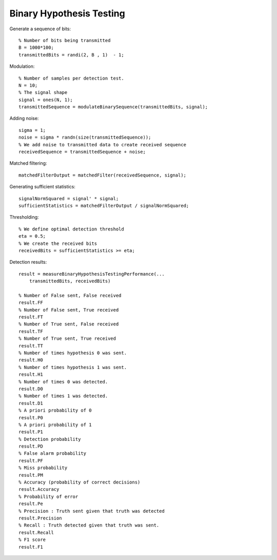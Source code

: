 Binary Hypothesis Testing
=============================================

.. highlight:: matlab

Generate a sequence of bits::

    % Number of bits being transmitted
    B = 1000*100;
    transmittedBits = randi(2, B , 1)  - 1;

Modulation::

    % Number of samples per detection test.
    N = 10;
    % The signal shape
    signal = ones(N, 1);
    transmittedSequence = modulateBinarySequence(transmittedBits, signal);

Adding noise::

    sigma = 1;
    noise = sigma * randn(size(transmittedSequence));
    % We add noise to transmitted data to create received sequence
    receivedSequence = transmittedSequence + noise;

Matched filtering::

    matchedFilterOutput = matchedFilter(receivedSequence, signal);


Generating sufficient statistics::

    signalNormSquared = signal' * signal;
    sufficientStatistics = matchedFilterOutput / signalNormSquared;

Thresholding::

    % We define optimal detection threshold
    eta = 0.5;
    % We create the received bits 
    receivedBits = sufficientStatistics >= eta;

Detection results::

    result = measureBinaryHypothesisTestingPerformance(...
        transmittedBits, receivedBits)

    % Number of False sent, False received
    result.FF
    % Number of False sent, True received
    result.FT
    % Number of True sent, False received
    result.TF
    % Number of True sent, True received
    result.TT
    % Number of times hypothesis 0 was sent. 
    result.H0
    % Number of times hypothesis 1 was sent.
    result.H1
    % Number of times 0 was detected.
    result.D0
    % Number of times 1 was detected.
    result.D1
    % A priori probability of 0
    result.P0
    % A priori probability of 1
    result.P1
    % Detection probability
    result.PD
    % False alarm probability
    result.PF
    % Miss probability
    result.PM
    % Accuracy (probability of correct decisions)
    result.Accuracy
    % Probability of error
    result.Pe
    % Precision : Truth sent given that truth was detected
    result.Precision
    % Recall : Truth detected given that truth was sent.
    result.Recall
    % F1 score
    result.F1
    